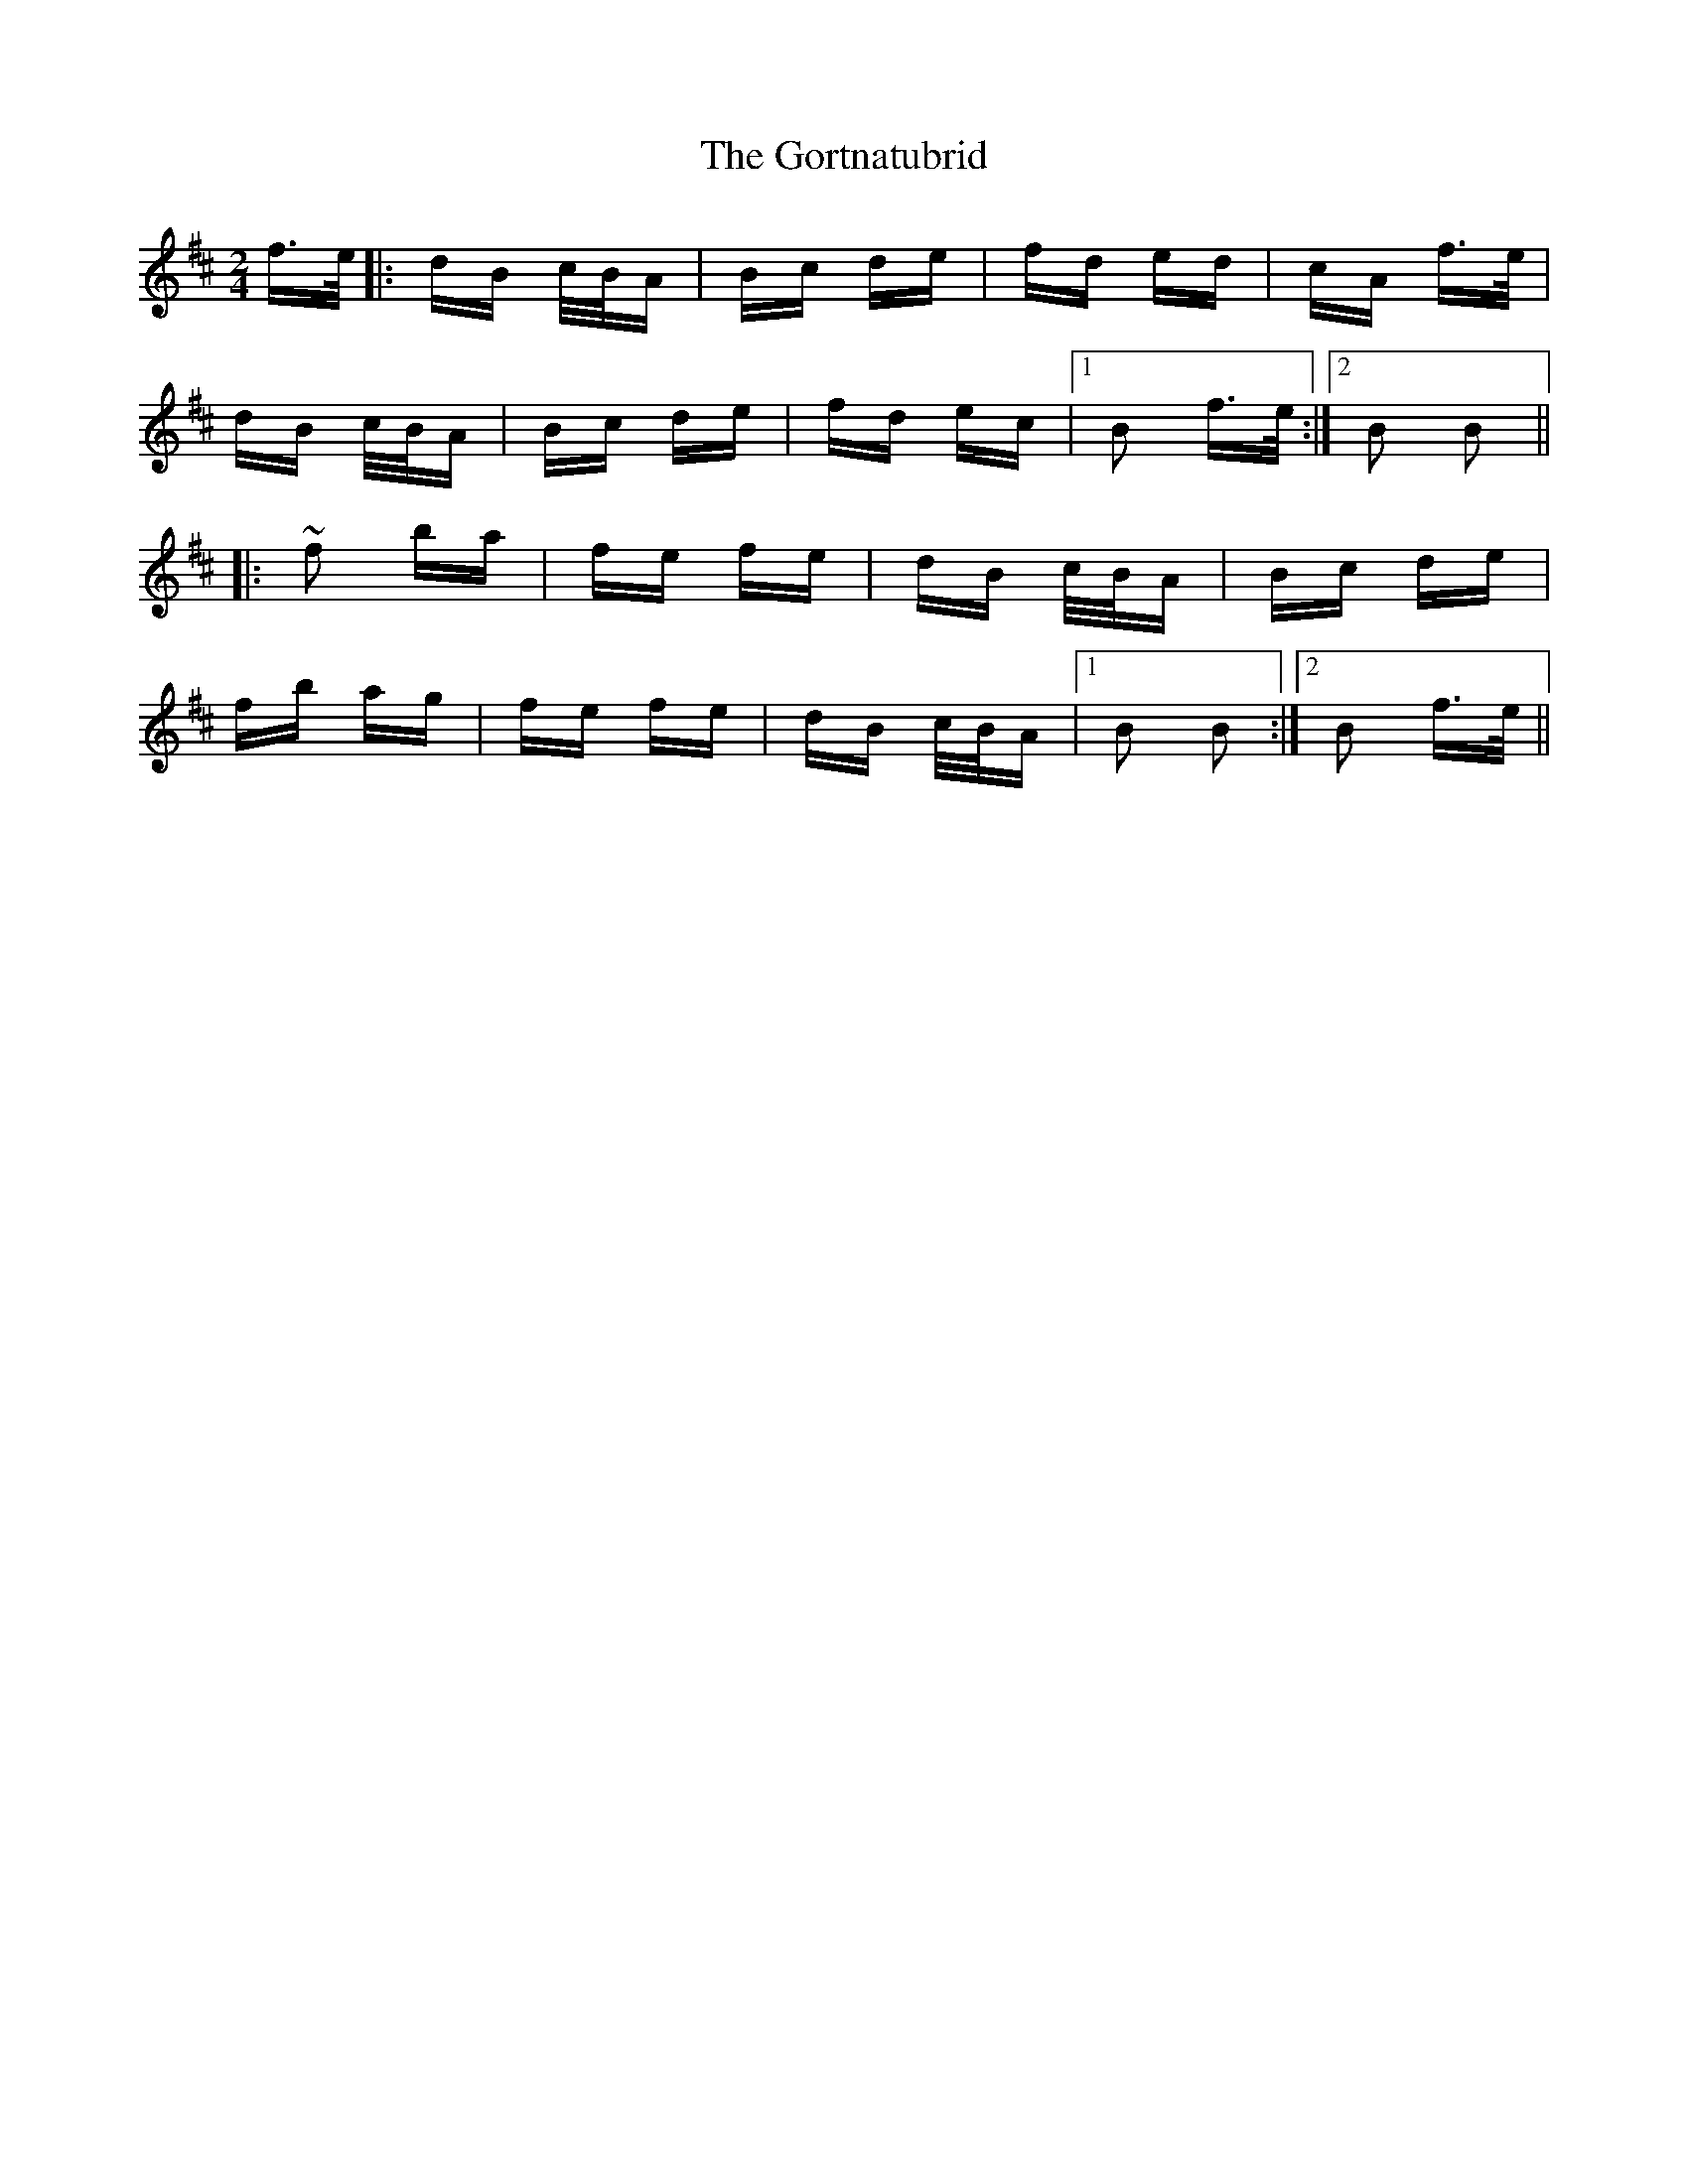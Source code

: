 X: 15846
T: Gortnatubrid, The
R: polka
M: 2/4
K: Bminor
f>e|:dB c/B/A|Bc de|fd ed|cA f>e|
dB c/B/A|Bc de|fd ec|1 B2 f>e:|2 B2 B2||
|:~f2 ba|fe fe|dB c/B/A|Bc de|
fb ag|fe fe|dB c/B/A|1 B2 B2:|2 B2 f>e||

